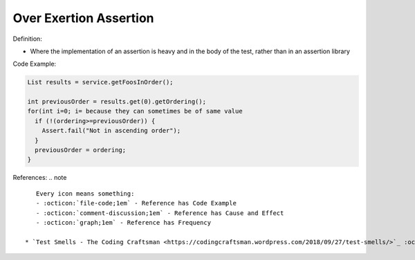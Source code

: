 Over Exertion Assertion
^^^^^
Definition:

* Where the implementation of an assertion is heavy and in the body of the test, rather than in an assertion library


Code Example:

.. code-block:: java

  List results = service.getFoosInOrder();
 
  int previousOrder = results.get(0).getOrdering();
  for(int i=0; i= because they can sometimes be of same value
    if (!(ordering>=previousOrder)) {
      Assert.fail("Not in ascending order");
    }
    previousOrder = ordering;
  }

References:
.. note ::

    Every icon means something:
    - :octicon:`file-code;1em` - Reference has Code Example
    - :octicon:`comment-discussion;1em` - Reference has Cause and Effect
    - :octicon:`graph;1em` - Reference has Frequency

 * `Test Smells - The Coding Craftsman <https://codingcraftsman.wordpress.com/2018/09/27/test-smells/>`_ :octicon:`file-code;1em`

